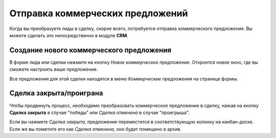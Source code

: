 =================================
Отправка коммерческих предложений
=================================

Когда вы преобразуете лиды в сделку, скорее всего, потребуется
отправка коммерческого предложения.
Вы можете сделать это непосредственно в модуле **CRM**.


Создание нового коммерческого предложения
=========================================

В форме лида или сделки нажмите на кнопку *Новое коммерческое предложение*.
Откроется новое окно, где вы сможете настроить ваше предложение.

Все предложения для этой сделки находятся в меню
*Коммерческие предложения* на странице формы.

.. image:: media/send_quotes02.png
    :align: center

Сделка закрыта/проиграна
========================

Чтобы продвинуть процесс, необходимо преобразовать коммерческое предложение в сделку, нажав на кнопку
**Сделка закрыта** в случае "победы" или
*Сделка отменена* в случае "проигрыша".

Если вы нажмете *Сделка закрыта*, предложение переместится в соответствующую колонку
на канбан-доске. Если же вы пометите его как *Сделка отменена*, оно будет помещено в архив.
